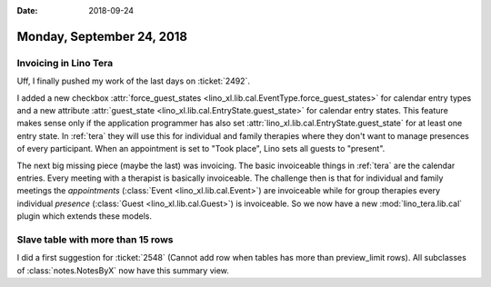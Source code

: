:date: 2018-09-24

==========================
Monday, September 24, 2018
==========================

Invoicing in Lino Tera
======================

Uff, I finally pushed my work of the last days on :ticket:`2492`.

I added a new checkbox :attr:`force_guest_states
<lino_xl.lib.cal.EventType.force_guest_states>` for calendar entry
types and a new attribute :attr:`guest_state
<lino_xl.lib.cal.EntryState.guest_state>` for calendar entry states.
This feature makes sense only if the application programmer has also
set :attr:`lino_xl.lib.cal.EntryState.guest_state` for at least one
entry state.  In :ref:`tera` they will use this for individual and
family therapies where they don't want to manage presences of every
participant.  When an appointment is set to "Took place", Lino sets
all guests to "present".

The next big missing piece (maybe the last) was invoicing.  The basic
invoiceable things in :ref:`tera` are the calendar entries.  Every
meeting with a therapist is basically invoiceable.  The challenge then
is that for individual and family meetings the *appointments*
(:class:`Event <lino_xl.lib.cal.Event>`) are invoiceable while for
group therapies every individual *presence* (:class:`Guest
<lino_xl.lib.cal.Guest>`) is invoiceable.  So we now have a new
:mod:`lino_tera.lib.cal` plugin which extends these models.
     

Slave table with more than 15 rows
==================================

I did a first suggestion for :ticket:`2548` (Cannot add row when
tables has more than preview_limit rows).  All subclasses of
:class:`notes.NotesByX` now have this summary view.
